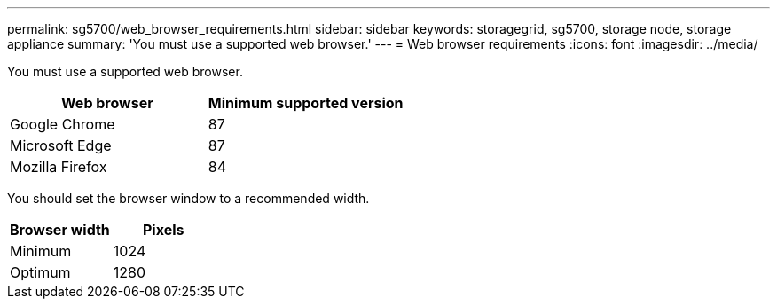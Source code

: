 ---
permalink: sg5700/web_browser_requirements.html
sidebar: sidebar
keywords: storagegrid, sg5700, storage node, storage appliance 
summary: 'You must use a supported web browser.'
---
= Web browser requirements
:icons: font
:imagesdir: ../media/

[.lead]
You must use a supported web browser.

[options="header"]
|===
| Web browser| Minimum supported version
a|
Google Chrome
a|
87
a|
Microsoft Edge
a|
87
a|
Mozilla Firefox
a|
84
|===
You should set the browser window to a recommended width.

[options="header"]
|===
| Browser width| Pixels
a|
Minimum
a|
1024
a|
Optimum
a|
1280
|===
